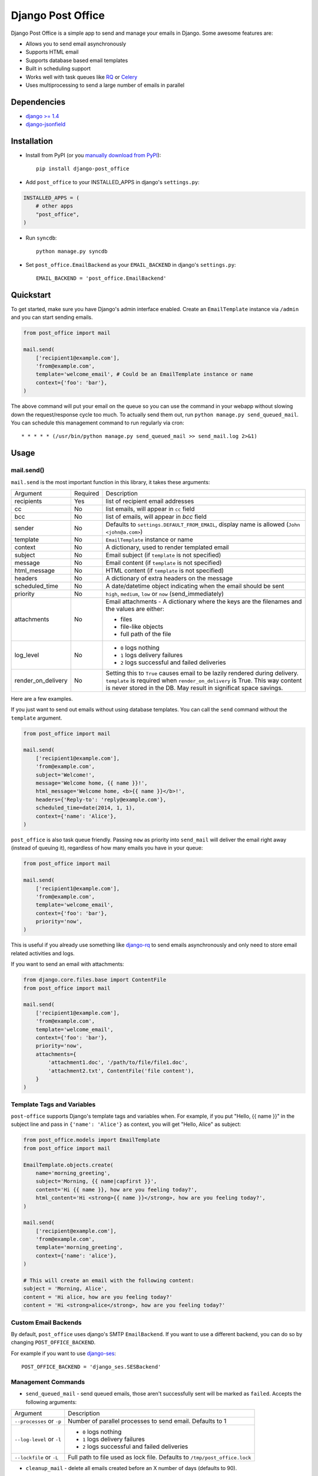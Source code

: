==================
Django Post Office
==================

Django Post Office is a simple app to send and manage your emails in Django.
Some awesome features are:

* Allows you to send email asynchronously
* Supports HTML email
* Supports database based email templates
* Built in scheduling support 
* Works well with task queues like `RQ <http://python-rq.org>`_ or `Celery <http://www.celeryproject.org>`_
* Uses multiprocessing to send a large number of emails in parallel


Dependencies
============

* `django >= 1.4 <http://djangoproject.com/>`_
* `django-jsonfield <https://github.com/bradjasper/django-jsonfield>`_


Installation
============

|Build Status|


* Install from PyPI (or you `manually download from PyPI <http://pypi.python.org/pypi/django-post_office>`_)::

    pip install django-post_office

* Add ``post_office`` to your INSTALLED_APPS in django's ``settings.py``:

.. code-block:: python

    INSTALLED_APPS = (
        # other apps
        "post_office",
    )

* Run ``syncdb``::

    python manage.py syncdb

* Set ``post_office.EmailBackend`` as your ``EMAIL_BACKEND`` in django's ``settings.py``::

    EMAIL_BACKEND = 'post_office.EmailBackend'


Quickstart
==========

To get started, make sure you have Django's admin interface enabled. Create an
``EmailTemplate`` instance via ``/admin`` and you can start sending emails.

.. code-block:: python

    from post_office import mail

    mail.send(
        ['recipient1@example.com'],
        'from@example.com',
        template='welcome_email', # Could be an EmailTemplate instance or name
        context={'foo': 'bar'},
    )

The above command will put your email on the queue so you can use the
command in your webapp without slowing down the request/response cycle too much.
To actually send them out, run ``python manage.py send_queued_mail``.
You can schedule this management command to run regularly via cron::

    * * * * * (/usr/bin/python manage.py send_queued_mail >> send_mail.log 2>&1)


Usage
=====

mail.send()
-----------

``mail.send`` is the most important function in this library, it takes these
arguments:

+-------------------+----------+-------------------------------------------------+
| Argument          | Required | Description                                     |
+-------------------+----------+-------------------------------------------------+
| recipients        | Yes      | list of recipient email addresses               |
+-------------------+----------+-------------------------------------------------+
| cc                | No       | list emails, will appear in ``cc`` field        |
+-------------------+----------+-------------------------------------------------+
| bcc               | No       | list of emails, will appear in `bcc` field      |
+-------------------+----------+-------------------------------------------------+
| sender            | No       | Defaults to ``settings.DEFAULT_FROM_EMAIL``,    |
|                   |          | display name is allowed (``John <john@a.com>``) |
+-------------------+----------+-------------------------------------------------+
| template          | No       | ``EmailTemplate`` instance or name              |
+-------------------+----------+-------------------------------------------------+
| context           | No       | A dictionary, used to render templated email    |
+-------------------+----------+-------------------------------------------------+
| subject           | No       | Email subject (if ``template`` is not specified)|
+-------------------+----------+-------------------------------------------------+
| message           | No       | Email content (if ``template`` is not specified)|
+-------------------+----------+-------------------------------------------------+
| html_message      | No       | HTML content (if ``template`` is not specified) |
+-------------------+----------+-------------------------------------------------+
| headers           | No       | A dictionary of extra headers on the message    |
+-------------------+----------+-------------------------------------------------+
| scheduled_time    | No       | A date/datetime object indicating when the email|
|                   |          | should be sent                                  |
+-------------------+----------+-------------------------------------------------+
| priority          | No       | ``high``, ``medium``, ``low`` or ``now``        |
|                   |          | (send_immediately)                              |
+-------------------+----------+-------------------------------------------------+
| attachments       | No       | Email attachments - A dictionary where the keys |
|                   |          | are the filenames and the values are either:    |
|                   |          |                                                 |
|                   |          | * files                                         |
|                   |          | * file-like objects                             |
|                   |          | * full path of the file                         |
+-------------------+----------+-------------------------------------------------+
| log_level         | No       | * ``0`` logs nothing                            |
|                   |          | * ``1`` logs delivery failures                  |
|                   |          | * ``2`` logs successful and failed deliveries   |
+-------------------+----------+-------------------------------------------------+
| render_on_delivery| No       | Setting this to ``True`` causes email to be     |
|                   |          | lazily rendered during delivery. ``template``   |
|                   |          | is required when ``render_on_delivery`` is True.|
|                   |          | This way content is never stored in the DB.     |
|                   |          | May result in significat space savings.         |
+-------------------+----------+-------------------------------------------------+


Here are a few examples.

If you just want to send out emails without using database templates. You can
call the ``send`` command without the ``template`` argument.

.. code-block:: python

    from post_office import mail

    mail.send(
        ['recipient1@example.com'],
        'from@example.com',
        subject='Welcome!',
        message='Welcome home, {{ name }}!',
        html_message='Welcome home, <b>{{ name }}</b>!',
        headers={'Reply-to': 'reply@example.com'},
        scheduled_time=date(2014, 1, 1),
        context={'name': 'Alice'},
    )

``post_office`` is also task queue friendly. Passing ``now`` as priority into
``send_mail`` will deliver the email right away (instead of queuing it),
regardless of how many emails you have in your queue:

.. code-block:: python

    from post_office import mail

    mail.send(
        ['recipient1@example.com'],
        'from@example.com',
        template='welcome_email',
        context={'foo': 'bar'},
        priority='now',
    )

This is useful if you already use something like `django-rq <https://github.com/ui/django-rq>`_
to send emails asynchronously and only need to store email related activities and logs.

If you want to send an email with attachments:

.. code-block:: python

    from django.core.files.base import ContentFile
    from post_office import mail

    mail.send(
        ['recipient1@example.com'],
        'from@example.com',
        template='welcome_email',
        context={'foo': 'bar'},
        priority='now',
        attachments={
            'attachment1.doc', '/path/to/file/file1.doc',
            'attachment2.txt', ContentFile('file content'),
        }
    )

Template Tags and Variables
---------------------------

``post-office`` supports Django's template tags and variables when.
For example, if you put "Hello, {{ name }}" in the subject line and pass in
``{'name': 'Alice'}`` as context, you will get "Hello, Alice" as subject:

.. code-block:: python

    from post_office.models import EmailTemplate
    from post_office import mail

    EmailTemplate.objects.create(
        name='morning_greeting',
        subject='Morning, {{ name|capfirst }}',
        content='Hi {{ name }}, how are you feeling today?',
        html_content='Hi <strong>{{ name }}</strong>, how are you feeling today?',
    )

    mail.send(
        ['recipient@example.com'],
        'from@example.com',
        template='morning_greeting',
        context={'name': 'alice'},
    )

    # This will create an email with the following content:
    subject = 'Morning, Alice',
    content = 'Hi alice, how are you feeling today?'
    content = 'Hi <strong>alice</strong>, how are you feeling today?'


Custom Email Backends
---------------------

By default, ``post_office`` uses django's SMTP ``EmailBackend``. If you want to
use a different backend, you can do so by changing ``POST_OFFICE_BACKEND``.

For example if you want to use `django-ses <https://github.com/hmarr/django-ses>`_::

    POST_OFFICE_BACKEND = 'django_ses.SESBackend'
    

Management Commands
-------------------

* ``send_queued_mail`` - send queued emails, those aren't successfully sent
  will be marked as ``failed``. Accepts the following arguments:

+---------------------------+-------------------------------------------------+
| Argument                  | Description                                     |
+---------------------------+-------------------------------------------------+
| ``--processes`` or ``-p`` | Number of parallel processes to send email.     |
|                           | Defaults to 1                                   |
+-------------------+-------+---------+---------------------------------------+
| ``--log-level`` or ``-l`` | * ``0`` logs nothing                            |
|                           | * ``1`` logs delivery failures                  |
|                           | * ``2`` logs successful and failed deliveries   |
+---------------------------+---------+---------------------------------------+
| ``--lockfile`` or ``-L``  | Full path to file used as lock file. Defaults to|
|                           | ``/tmp/post_office.lock``                       |
+---------------------------+-------------------------------------------------+


* ``cleanup_mail`` - delete all emails created before an X number of days
  (defaults to 90).

You may want to set these up via cron to run regularly::

    * * * * * (cd $PROJECT; python manage.py send_queued_mail --processes=1 >> $PROJECT/cron_mail.log 2>&1)
    0 1 * * * (cd $PROJECT; python manage.py cleanup_mail --days=30 >> $PROJECT/cron_mail_cleanup.log 2>&1)


Logging
-------

You can configure ``post-office``'s logging from Django's ``settings.py``. For
example:

.. code-block:: python
    
    LOGGING = {
        "version": 1,
        "disable_existing_loggers": False,
        "formatters": {
            "post_office": {
                "format": "[%(levelname)s]%(asctime)s PID %(process)d: %(message)s",
                "datefmt": "%d-%m-%Y %H:%M:%S",
            },
        },
        "handlers": {
            "post_office": {
                "level": "DEBUG",
                "class": "logging.StreamHandler",
                "formatter": "post_office"
            },
            # If you use sentry for logging
            'sentry': {
                'level': 'ERROR',
                'class': 'raven.contrib.django.handlers.SentryHandler',
            },
        },
        'loggers': {
            "post_office": {
                "handlers": ["post_office", "sentry"],
                "level": "INFO"
            },
        },
    }

Batch Size
----------

If you may want to limit the number of emails sent in a batch (sometimes useful
in a low memory environment), use the ``BATCH_SIZE`` argument to limit the
number of queued emails fetched in one batch. 

.. code-block:: python

    POST_OFFICE = {
        'BATCH_SIZE': 5000
    }

Default Priority
----------------

The default priority for emails is ``medium``, but this can be altered by
setting ``DEFAULT_PRIORITY``. Integration with asynchronous email backends
(e.g. based on Celery) becomes trivial when set to ``now``.

.. code-block:: python

    POST_OFFICE = {
        'DEFAULT_PRIORITY': 'now'
    }

Default Log Level
-----------------

The default log level is 2 (logs both successful and failed deliveries)
This behavior can be changed by setting ``DEFAULT_LOG_LEVEL``.

.. code-block:: python

    POST_OFFICE = {
        'DEFAULT_LOG_LEVEL': 1 # Log only failed deliveries
    }

Context Field Serializer
------------------------

If you need to store complex Python objects for deferred rendering
(i.e. setting ``render_on_delivery=True``), you can specify your own context
field class to store context variables. For example if you want to use
`django-picklefield <https://github.com/gintas/django-picklefield/tree/master/src/picklefield>`_:

.. code-block:: python

    POST_OFFICE = {
        'CONTEXT_FIELD_CLASS': 'picklefield.fields.PickledObjectField'
    }

``CONTEXT_FIELD_CLASS`` defaults to ``jsonfield.JSONField``.

Performance
===========

Caching
-------

if Django's caching mechanism is configured, ``post_office`` will cache
``EmailTemplate`` instances . If for some reason you want to disable caching,
set ``POST_OFFICE_CACHE`` to ``False`` in ``settings.py``:

.. code-block:: python

    ## All cache key will be prefixed by post_office:template:
    ## To turn OFF caching, you need to explicitly set POST_OFFICE_CACHE to False in settings
    POST_OFFICE_CACHE = False

    ## Optional: to use a non default cache backend, add a "post_office" entry in CACHES
    CACHES = {
        'post_office': {
            'BACKEND': 'django.core.cache.backends.memcached.PyLibMCCache',
            'LOCATION': '127.0.0.1:11211',
        }
    }


send_many()
-----------

Starting from version 0.6.0, ``post-office`` includes ``mail.send_many()``
that's much more performant (generates less database queries) when
sending a large number of emails. Since this function uses Django's
`bulk_create <https://docs.djangoproject.com/en/1.5/ref/models/querysets/#bulk-create>`_ command, it's only usable on Django >= 1.4.

Behavior wise, ``mail.send_many()`` is almost identical to ``mail.send()``,
with the exception that it accepts a list of keyword arguments that you'd
usually pass into ``mail.send()``:

.. code-block:: python

    from post_office import mail
    
    first_email = {
        'sender': 'from@example.com',
        'recipients': ['alice@example.com'],
        'subject': 'Hi!',
        'message': 'Hi Alice!'
    }
    second_email = {
        'sender': 'from@example.com',
        'recipients': ['bob@example.com'],
        'subject': 'Hi!',
        'message': 'Hi Bob!'
    }
    kwargs_list = [first_email, second_email]

    mail.send_many(kwargs_list)

Attachments are not supported with ``mail.send_many()``.


Running Tests
=============

To run ``post_office``'s test suite::

    `which django-admin.py` test post_office --settings=post_office.test_settings --pythonpath=.


Changelog
=========

Version 1.0.0
-------------
* ``send_templated_mail`` command is now deprecated.
* Added ``DEFAULT_LOG_LEVEL`` setting.
* ``mail.send()`` now supports ``cc`` and ``bcc``.
* **IMPORTANT**: in previous versions, specifying multiple ``recipients in
  ``mail.send()`` will send multiple emails, each addressed to one recipient.
  Starting from ``1.0.0``, only one email with multiple recipients will be sent.

Version 0.8.4
-------------
* ``send_queued_mail`` now accepts an extra ``--log-level`` argument.
* ``mail.send()`` now accepts an extra ``log_level`` argument.
* Drop unused/low cardinality indexes to free up RAM on large tables.

Version 0.8.3
-------------
* ``send_queued_mail`` now accepts ``--lockfile`` argument.
* Lockfile implementation has been modified to use symlink, which is an atomic operation
  across platforms.

Version 0.8.2
-------------
* Added ``CONTEXT_FIELD_CLASS`` setting to allow other kinds of context field serializers.

Version 0.8.1
-------------
* Fixed a bug that causes context to be saved when ``render_on_delivery`` is False

Version 0.8.0
-------------
* Added a new setting ``DEFAULT_PRIORITY`` to set the default priority for emails.
  Thanks Maik Hoepfel (@maikhoepfel)!
* ``mail.send()`` gains a ``render_on_delivery`` argument that may potentially
  result in significant storage space savings.
* Uses a new locking mechanism that can detect zombie PID files.

Version 0.7.2
-------------
* Made a few tweaks that makes ``post_office`` much more efficient on systems with
  large number of rows (millions).

Version 0.7.1
-------------
* Python 3 compatibility fix.

Version 0.7.0
-------------
* Added support for sending attachments. Thanks @yprez!
* Added ``description`` field to ``EmailTemplate`` model to store human readable
  description of templates. Thanks Michael P. Jung (@bikeshedder)!
* Changed ``django-jsonfield`` dependency to ``jsonfield`` for Python 3 support reasons.
* Minor bug fixes.

Version 0.6.0
-------------
* Support for Python 3!
* Added mail.send_many() that's much more performant when sending
  a large number emails

Version 0.5.2
-------------
* Added logging
* Added BATCH_SIZE configuration option

Version 0.5.1
-------------
* Fixes various multiprocessing bugs

Version 0.5.0
-------------
* Email sending can now be parallelized using multiple processes (multiprocessing)
* Email templates are now validated before save
* Fixed a bug where custom headers aren't properly sent

Version 0.4.0
-------------
* Added support for sending emails with custom headers (you'll need to run 
  South when upgrading from earlier versions)
* Added support for scheduled email sending
* Backend now properly persist emails with HTML alternatives

Version 0.3.1
-------------
* **IMPORTANT**: ``mail.send`` now expects recipient email addresses as the first
 argument. This change is to allow optional ``sender`` parameter which defaults
 to ``settings.DEFAULT_FROM_EMAIL``
* Fixed a bug where all emails sent from ``mail.send`` have medium priority

Version 0.3.0
-------------
* **IMPORTANT**: added South migration. If you use South and had post-office
  installed before 0.3.0, you may need to manually resolve migration conflicts
* Allow unicode messages to be displayed in ``/admin``
* Introduced a new ``mail.send`` function that provides a nicer API to send emails
* ``created`` fields now use ``auto_now_add``
* ``last_updated`` fields now use ``auto_now``

Version 0.2.1
-------------
* Fixed typo in ``admin.py``

Version 0.2
-----------
* Allows sending emails via database backed templates

Version 0.1.5
-------------
* Errors when opening connection in ``Email.dispatch`` method are now logged


.. |Build Status| image:: https://travis-ci.org/ui/django-post_office.png?branch=master
   :target: https://travis-ci.org/ui/django-post_office
